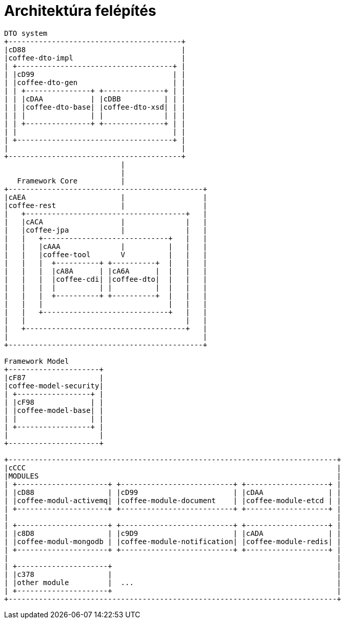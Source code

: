 [#common_architecture]
= Architektúra felépítés

[ditaa]
----
DTO system
+----------------------------------------+
|cD88                                    |
|coffee-dto-impl                         |
| +------------------------------------+ |
| |cD99                                | |
| |coffee-dto-gen                      | |
| | +---------------+ +--------------+ | |
| | |cDAA           | |cDBB          | | |
| | |coffee-dto-base| |coffee-dto-xsd| | |
| | |               | |              | | |
| | +---------------+ +--------------+ | |
| |                                    | |
| +------------------------------------+ |
|                                        |
+----------------------------------------+
                           |
                           |
   Framework Core          |
+---------------------------------------------+
|cAEA                      |                  |
|coffee-rest               |                  |
|   +-------------------------------------+   |
|   |cACA                  |              |   |
|   |coffee-jpa            |              |   |
|   |   +-----------------------------+   |   |
|   |   |cAAA              |          |   |   |
|   |   |coffee-tool       V          |   |   |
|   |   |  +----------+ +----------+  |   |   |
|   |   |  |cA8A      | |cA6A      |  |   |   |
|   |   |  |coffee-cdi| |coffee-dto|  |   |   |
|   |   |  |          | |          |  |   |   |
|   |   |  +----------+ +----------+  |   |   |
|   |   |                             |   |   |
|   |   +-----------------------------+   |   |
|   |                                     |   |
|   +-------------------------------------+   |
|                                             |
+---------------------------------------------+

Framework Model
+---------------------+
|cF87                 |
|coffee-model-security|
| +-----------------+ |
| |cF98             | |
| |coffee-model-base| |
| |                 | |
| +-----------------+ |
|                     |
+---------------------+

+----------------------------------------------------------------------------+
|cCCC                                                                        |
|MODULES                                                                     |
| +---------------------+ +--------------------------+ +-------------------+ |
| |cD88                 | |cD99                      | |cDAA               | |
| |coffee-modul-activemq| |coffee-module-document    | |coffee-module-etcd | |
| +---------------------+ +--------------------------+ +-------------------+ |
|                                                                            |
| +---------------------+ +--------------------------+ +-------------------+ |
| |c8D8                 | |c9D9                      | |cADA               | |
| |coffee-modul-mongodb | |coffee-module-notification| |coffee-module-redis| |
| +---------------------+ +--------------------------+ +-------------------+ |
|                                                                            |
| +---------------------+                                                    |
| |c378                 |                                                    |
| |other module         |  ...                                               |
| +---------------------+                                                    |
+----------------------------------------------------------------------------+
----